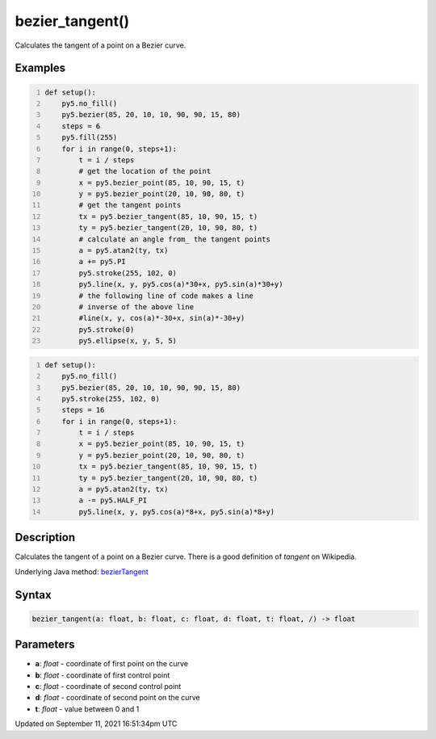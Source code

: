 bezier_tangent()
================

Calculates the tangent of a point on a Bezier curve.

Examples
--------

.. raw:: html

    <div class="example-table">

.. raw:: html

    <div class="example-row"><div class="example-cell-image">

.. image:: /images/reference/Sketch_bezier_tangent_0.png
    :alt: example picture for bezier_tangent()

.. raw:: html

    </div><div class="example-cell-code">

.. code:: python
    :number-lines:

    def setup():
        py5.no_fill()
        py5.bezier(85, 20, 10, 10, 90, 90, 15, 80)
        steps = 6
        py5.fill(255)
        for i in range(0, steps+1):
            t = i / steps
            # get the location of the point
            x = py5.bezier_point(85, 10, 90, 15, t)
            y = py5.bezier_point(20, 10, 90, 80, t)
            # get the tangent points
            tx = py5.bezier_tangent(85, 10, 90, 15, t)
            ty = py5.bezier_tangent(20, 10, 90, 80, t)
            # calculate an angle from_ the tangent points
            a = py5.atan2(ty, tx)
            a += py5.PI
            py5.stroke(255, 102, 0)
            py5.line(x, y, py5.cos(a)*30+x, py5.sin(a)*30+y)
            # the following line of code makes a line
            # inverse of the above line
            #line(x, y, cos(a)*-30+x, sin(a)*-30+y)
            py5.stroke(0)
            py5.ellipse(x, y, 5, 5)

.. raw:: html

    </div></div>

.. raw:: html

    <div class="example-row"><div class="example-cell-image">

.. image:: /images/reference/Sketch_bezier_tangent_1.png
    :alt: example picture for bezier_tangent()

.. raw:: html

    </div><div class="example-cell-code">

.. code:: python
    :number-lines:

    def setup():
        py5.no_fill()
        py5.bezier(85, 20, 10, 10, 90, 90, 15, 80)
        py5.stroke(255, 102, 0)
        steps = 16
        for i in range(0, steps+1):
            t = i / steps
            x = py5.bezier_point(85, 10, 90, 15, t)
            y = py5.bezier_point(20, 10, 90, 80, t)
            tx = py5.bezier_tangent(85, 10, 90, 15, t)
            ty = py5.bezier_tangent(20, 10, 90, 80, t)
            a = py5.atan2(ty, tx)
            a -= py5.HALF_PI
            py5.line(x, y, py5.cos(a)*8+x, py5.sin(a)*8+y)

.. raw:: html

    </div></div>

.. raw:: html

    </div>

Description
-----------

Calculates the tangent of a point on a Bezier curve. There is a good definition of *tangent* on Wikipedia.

Underlying Java method: `bezierTangent <https://processing.org/reference/bezierTangent_.html>`_

Syntax
------

.. code:: python

    bezier_tangent(a: float, b: float, c: float, d: float, t: float, /) -> float

Parameters
----------

* **a**: `float` - coordinate of first point on the curve
* **b**: `float` - coordinate of first control point
* **c**: `float` - coordinate of second control point
* **d**: `float` - coordinate of second point on the curve
* **t**: `float` - value between 0 and 1


Updated on September 11, 2021 16:51:34pm UTC

